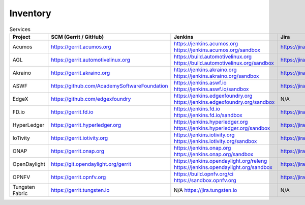 .. _lfreleng-infra-inventory:

#########
Inventory
#########

.. list-table:: Services
   :widths: auto
   :header-rows: 1

   * - Project
     - SCM (Gerrit / GitHub)
     - Jenkins
     - Jira
     - Nexus
     - Nexus 3
     - Sonar
     - Bitergia

   * - Acumos
     - https://gerrit.acumos.org
     - https://jenkins.acumos.org
       https://jenkins.acumos.org/sandbox
     - https://jira.acumos.org
     - https://nexus.acumos.org
     - https://nexus3.acumos.org
     - https://sonar.acumos.org
     - N/A

   * - AGL
     - https://gerrit.automotivelinux.org
     - https://build.automotivelinux.org
       https://build.automotivelinux.org/sandbox
     - https://jira.automotivelinux.org
     - N/A
     - N/A
     - N/A
     - N/A

   * - Akraino
     - https://gerrit.akraino.org
     - https://jenkins.akraino.org
       https://jenkins.akraino.org/sandbox
     - https://jira.akraino.org
     - https://nexus.akraino.org
     - https://nexus3.akraino.org
     - https://sonar.akraino.org
     - N/A

   * - ASWF
     - https://github.com/AcademySoftwareFoundation
     - https://jenkins.aswf.io
       https://jenkins.aswf.io/sandbox
     - https://jira.aswf.io
     - https://nexus.aswf.io
     - https://nexus3.aswf.io
     - N/A
     - N/A

   * - EdgeX
     - https://github.com/edgexfoundry
     - https://jenkins.edgexfoundry.org
       https://jenkins.edgexfoundry.org/sandbox
     - N/A
     - https://nexus.edgexfoundry.org
     - https://nexus3.edgexfoundry.org
     - N/A
     - N/A

   * - FD.io
     - https://gerrit.fd.io
     - https://jenkins.fd.io
       https://jenkins.fd.io/sandbox
     - https://jira.fd.io
     - https://nexus.fd.io
     - N/A
     - https://sonar.fd.io
     - N/A

   * - HyperLedger
     - https://gerrit.hyperledger.org
     - https://jenkins.hyperledger.org
       https://jenkins.hyperledger.org/sandbox
     - https://jira.hyperledger.org
     - https://nexus.hyperledger.org
     - https://nexus3.hyperledger.org
     - N/A
     - N/A

   * - IoTivity
     - https://gerrit.iotivity.org
     - https://jenkins.iotivity.org
       https://jenkins.iotivity.org/sandbox
     - https://jira.iotivity.org
     - N/A
     - N/A
     - N/A
     - https://iotivity.biterg.io

   * - ONAP
     - https://gerrit.onap.org
     - https://jenkins.onap.org
       https://jenkins.onap.org/sandbox
     - https://jira.onap.org
     - https://nexus.onap.org
     - https://nexus3.onap.org
     - https://sonar.onap.org
     - https://onap.biterg.io

   * - OpenDaylight
     - https://git.opendaylight.org/gerrit
     - https://jenkins.opendaylight.org/releng
       https://jenkins.opendaylight.org/sandbox
     - https://jira.opendaylight.org
     - https://nexus.opendaylight.org
     - https://nexus3.opendaylight.org
     - https://sonar.opendaylight.org
     - https://opendaylight.biterg.io

   * - OPNFV
     - https://gerrit.opnfv.org
     - https://build.opnfv.org/ci
       https://sandbox.opnfv.org
     - https://jira.opnfv.org
     - N/A
     - N/A
     - N/A
     - https://opnfv.biterg.io

   * - Tungsten Fabric
     - https://gerrit.tungsten.io
     - N/A
       https://jira.tungsten.io
     - N/A
     - N/A
     - N/A
     - N/A
     - N/A
